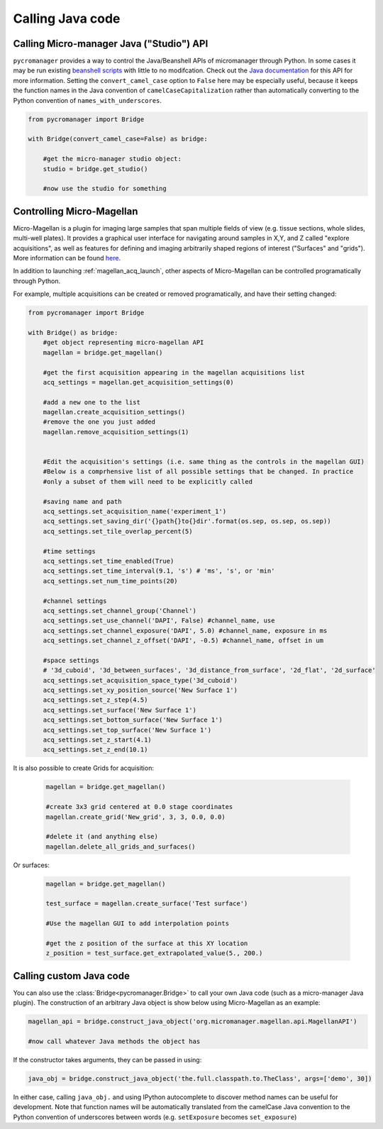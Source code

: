 
*********************************************
Calling Java code 
*********************************************

.. _studio_api:


Calling Micro-manager Java ("Studio") API 
================================================

``pycromanager`` provides a way to control the Java/Beanshell APIs of micromanager through Python. In some cases it may be run existing `beanshell scripts <https://micro-manager.org/wiki/Example_Beanshell_scripts>`_ with little to no modifcation. Check out the `Java documentation <https://valelab4.ucsf.edu/~MM/doc-2.0.0-gamma/mmstudio/org/micromanager/Studio.html>`_ for this API for more information. Setting the ``convert_camel_case`` option to ``False`` here may be especially useful, because it keeps the function names in the Java convention of ``camelCaseCapitalization`` rather than automatically converting to the Python convention of ``names_with_underscores``.



.. code-block:: python

    from pycromanager import Bridge

    with Bridge(convert_camel_case=False) as bridge:

        #get the micro-manager studio object:
        studio = bridge.get_studio()

        #now use the studio for something



.. _magellan_api:

Controlling Micro-Magellan
================================================

Micro-Magellan is a plugin for imaging large samples that span multiple fields of view (e.g. tissue sections, whole slides, multi-well plates). It provides a graphical user interface for navigating around samples in X,Y, and Z called "explore acquisitions", as well as features for defining and imaging arbitrarily shaped regions of interest ("Surfaces" and "grids"). More information can be found `here <https://micro-manager.org/wiki/MicroMagellan>`_.

In addition to launching :ref:`magellan_acq_launch`, other aspects of Micro-Magellan can be controlled programatically through Python. 

For example, multiple acquisitions can be created or removed programatically, and have their setting changed:


.. code-block:: python

    from pycromanager import Bridge

    with Bridge() as bridge:
        #get object representing micro-magellan API
        magellan = bridge.get_magellan()

        #get the first acquisition appearing in the magellan acquisitions list
        acq_settings = magellan.get_acquisition_settings(0)

        #add a new one to the list
        magellan.create_acquisition_settings()
        #remove the one you just added
        magellan.remove_acquisition_settings(1)


        #Edit the acquisition's settings (i.e. same thing as the controls in the magellan GUI)
        #Below is a comprhensive list of all possible settings that be changed. In practice
        #only a subset of them will need to be explicitly called

        #saving name and path
        acq_settings.set_acquisition_name('experiment_1')
        acq_settings.set_saving_dir('{}path{}to{}dir'.format(os.sep, os.sep, os.sep))
        acq_settings.set_tile_overlap_percent(5)

        #time settings
        acq_settings.set_time_enabled(True)
        acq_settings.set_time_interval(9.1, 's') # 'ms', 's', or 'min'
        acq_settings.set_num_time_points(20)

        #channel settings
        acq_settings.set_channel_group('Channel')
        acq_settings.set_use_channel('DAPI', False) #channel_name, use
        acq_settings.set_channel_exposure('DAPI', 5.0) #channel_name, exposure in ms
        acq_settings.set_channel_z_offset('DAPI', -0.5) #channel_name, offset in um

        #space settings
        # '3d_cuboid', '3d_between_surfaces', '3d_distance_from_surface', '2d_flat', '2d_surface'
        acq_settings.set_acquisition_space_type('3d_cuboid')
        acq_settings.set_xy_position_source('New Surface 1')
        acq_settings.set_z_step(4.5)
        acq_settings.set_surface('New Surface 1')
        acq_settings.set_bottom_surface('New Surface 1')
        acq_settings.set_top_surface('New Surface 1')
        acq_settings.set_z_start(4.1)
        acq_settings.set_z_end(10.1)


It is also possible to create Grids for acquisition:

    .. code-block:: python

        magellan = bridge.get_magellan()

        #create 3x3 grid centered at 0.0 stage coordinates
        magellan.create_grid('New_grid', 3, 3, 0.0, 0.0)

        #delete it (and anything else)
        magellan.delete_all_grids_and_surfaces()


Or surfaces:

    .. code-block:: python

        magellan = bridge.get_magellan()

        test_surface = magellan.create_surface('Test surface')

        #Use the magellan GUI to add interpolation points

        #get the z position of the surface at this XY location
        z_position = test_surface.get_extrapolated_value(5., 200.)



.. _calling_custom_java:

Calling custom Java code
================================================

You can also use the :class:`Bridge<pycromanager.Bridge>` to call your own Java code (such as a micro-manager Java plugin). The construction of an arbitrary Java object is show below using Micro-Magellan as an example:

.. code-block:: python

	magellan_api = bridge.construct_java_object('org.micromanager.magellan.api.MagellanAPI')

	#now call whatever Java methods the object has

If the constructor takes arguments, they can be passed in using:

.. code-block:: python

	java_obj = bridge.construct_java_object('the.full.classpath.to.TheClass', args=['demo', 30])


In either case, calling ``java_obj.`` and using IPython autocomplete to discover method names can be useful for development. Note that function names will be automatically translated from the camelCase Java convention to the Python convention of underscores between words (e.g. ``setExposure`` becomes ``set_exposure``)